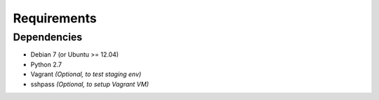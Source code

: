 Requirements 
************
 
Dependencies
============
 
* Debian 7 (or Ubuntu >= 12.04)
* Python 2.7
* Vagrant *(Optional, to test staging env)*
* sshpass *(Optional, to setup Vagrant VM)*

